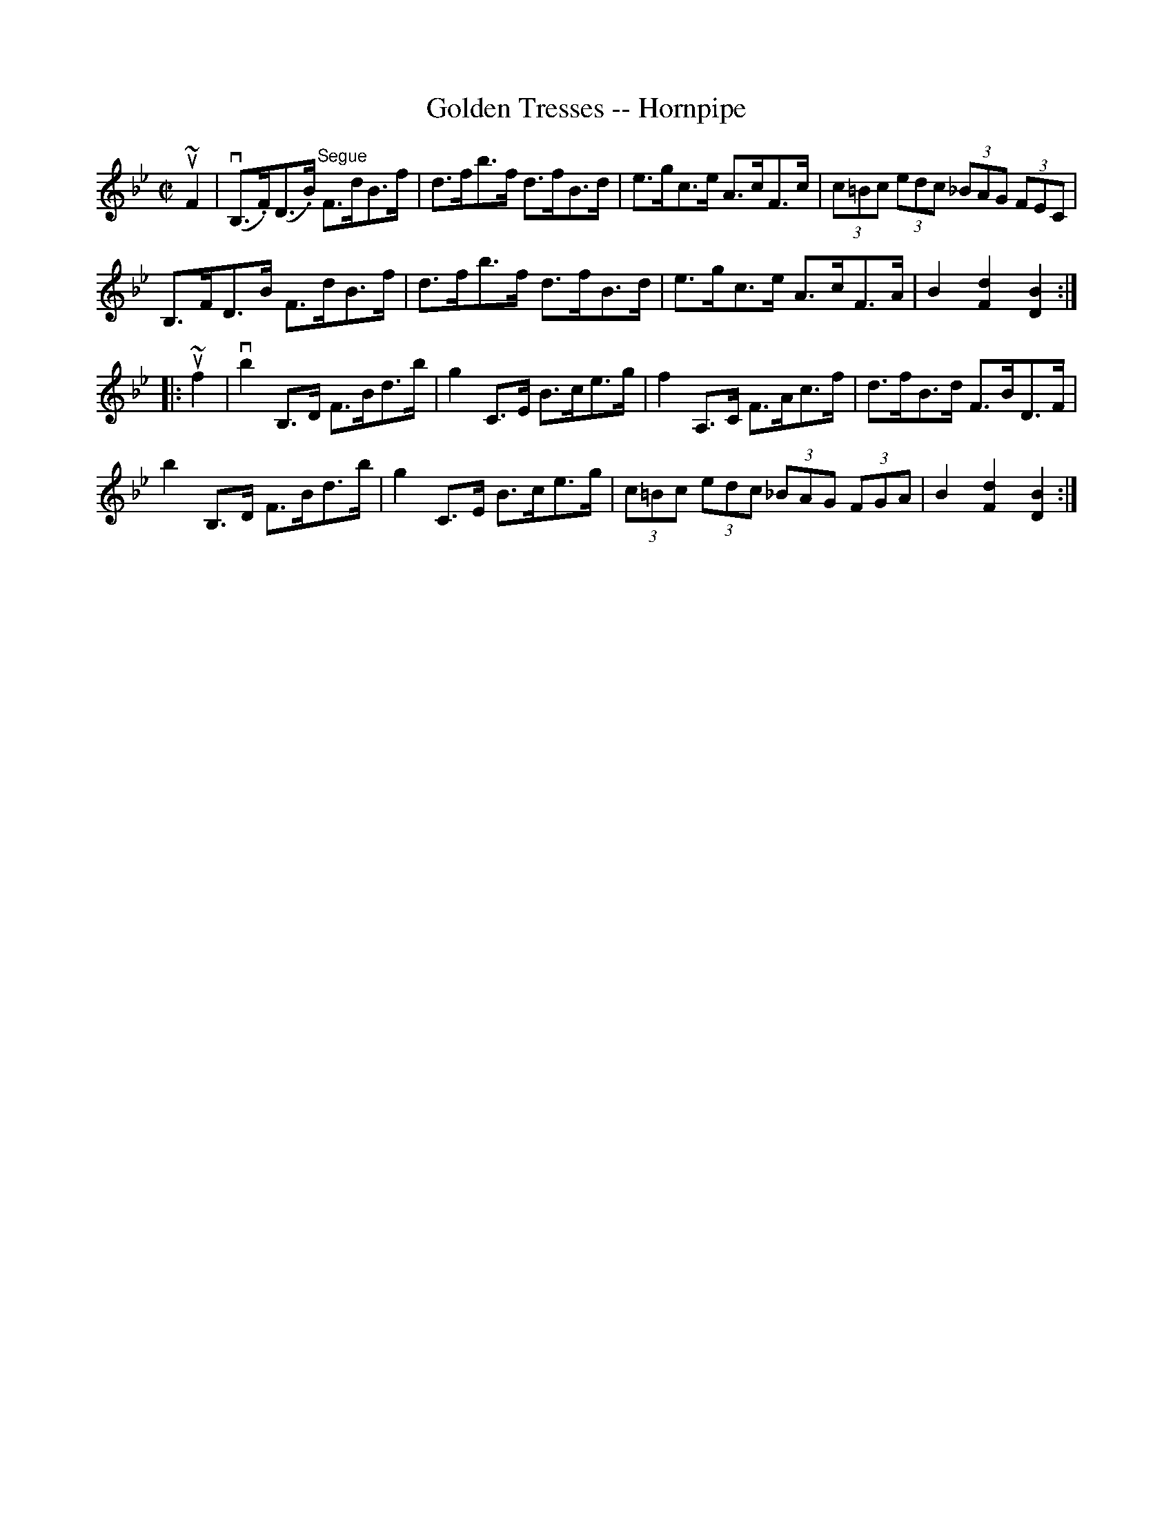 X:1
T:Golden Tresses -- Hornpipe
R:hornpipe
B:Cole's 1000 Fiddle Tunes
M:C|
L:1/8
K:Bb
u~F2|(vB,>.F)k(D>.B) "Segue"F>dB>f|d>fb>f d>fB>d|\
e>gc>e A>cF>c|(3c=Bc (3edc (3_BAG (3FEC|
B,>FD>B F>dB>f|d>fb>f d>fB>d|\
e>gc>e A>cF>A|B2[d2F2][B2D2]:|
|:u~f2|vb2 B,>D F>Bd>b|g2C>E B>ce>g|\
f2A,>C F>Ac>f|d>fB>d F>BD>F|
b2 B,>D F>Bd>b|g2C>E B>ce>g|\
(3c=Bc (3edc (3_BAG (3FGA|B2[d2F2][B2D2]:|

